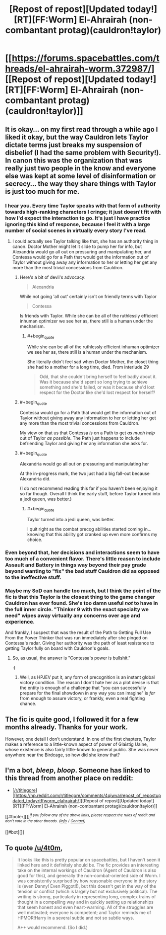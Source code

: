 #+TITLE: [Repost of repost][Updated today!][RT][FF:Worm] El-Ahrairah (non-combantant protag)(cauldron!taylor)

* [[https://forums.spacebattles.com/threads/el-ahrairah-worm.372987/][[Repost of repost][Updated today!][RT][FF:Worm] El-Ahrairah (non-combantant protag)(cauldron!taylor)]]
:PROPERTIES:
:Score: 6
:DateUnix: 1466808995.0
:END:

** It is okay... on my first read through a while ago I liked it okay, but the way Cauldron lets Taylor dictate terms just breaks my suspension of disbelief (I had the same problem with Security!). In canon this was the organization that was really just two people in the know and everyone else was kept at some level of disinformation or secrecy... the way they share things with Taylor is just too much for me.
:PROPERTIES:
:Author: scruiser
:Score: 14
:DateUnix: 1466812130.0
:END:

*** I hear you. Every time Taylor speaks with that form of authority towards high-ranking characters I cringe; it just doesn't fit with how I'd expect the interaction to go. It's just I have practice ignoring this kind of response, because I feel it with a large number of social scenes in virtually every story I've read.
:PROPERTIES:
:Score: 5
:DateUnix: 1466818815.0
:END:

**** I could actually see Taylor talking like that, she has an authority thing in canon. Doctor Mother might let it slide to pump her for info, but Alexandria would go all out on pressuring and manipulating her, and Contessa would go for a Path that would get the information out of Taylor without giving away any information to her or letting her get any more than the most trivial concessions from Cauldron.
:PROPERTIES:
:Author: scruiser
:Score: 3
:DateUnix: 1466819388.0
:END:

***** Here's a bit of devil's advocacy:

#+begin_quote
  Alexandria
#+end_quote

While not going 'all out' certainly isn't on friendly terms with Taylor

#+begin_quote
  Contessa
#+end_quote

Is friends with Taylor. While she can be all of the ruthlessly efficient inhuman optimizer we see her as, there still is a human under the mechanism.
:PROPERTIES:
:Score: 5
:DateUnix: 1466821147.0
:END:

****** #+begin_quote
  While she can be all of the ruthlessly efficient inhuman optimizer we see her as, there still is a human under the mechanism.
#+end_quote

She literally didn't feel sad when Doctor Mother, the closet thing she had to a mother for a long time, died. From interlude 29

#+begin_quote
  Odd, that she couldn't bring herself to feel badly about it. Was it because she'd spent so long trying to achieve something and she'd failed, or was it because she'd lost respect for the Doctor like she'd lost respect for herself?
#+end_quote
:PROPERTIES:
:Author: scruiser
:Score: 3
:DateUnix: 1466948507.0
:END:


***** #+begin_quote
  Contessa would go for a Path that would get the information out of Taylor without giving away any information to her or letting her get any more than the most trivial concessions from Cauldron.
#+end_quote

My view on that us that Contessa /is/ on a Path to get /as much help/ out of Taylor /as possible/. The Path just happens to include befriending Taylor and giving her any information she asks for.
:PROPERTIES:
:Author: vallar57
:Score: 4
:DateUnix: 1466834973.0
:END:


***** #+begin_quote
  Alexandria would go all out on pressuring and manipulating her
#+end_quote

At the in-progress mark, the two just had a big fall-out because Alexandria did.

(I do not recommend reading this far if you haven't been enjoying it so far though. Overall I think the early stuff, before Taylor turned into a jedi queen, was better.)
:PROPERTIES:
:Author: Roxolan
:Score: 1
:DateUnix: 1467088833.0
:END:

****** #+begin_quote
  Taylor turned into a jedi queen, was better.
#+end_quote

I quit right as the combat precog abilities started coming in... knowing that this ability got cranked up even more confirms my choice.
:PROPERTIES:
:Author: scruiser
:Score: 2
:DateUnix: 1467123647.0
:END:


*** Even beyond that, her decisions and interactions seem to have too much of a convenient flavor. There's little reason to include Assault and Battery in things way beyond their pay grade beyond wanting to "fix" the bad stuff Cauldron did as opposed to the ineffective stuff.
:PROPERTIES:
:Author: Tsegen
:Score: 3
:DateUnix: 1467186896.0
:END:


*** Maybe my SoD can handle too much, but I think the point of the fic is that this Taylor is the closest thing to the game changer Cauldron has ever found. She's too damn useful /not/ to have in the full inner circle. "Thinker 9 with the exact specialty we need" wipes away virtually any concerns over age and experience.

And frankly, I suspect that was the result of the Path to Getting Full Use From the Power Thinker that was run immediately after she pinged on Contessa's radar. Giving her authority was the path of least resistance to getting Taylor fully on board with Cauldron's goals.
:PROPERTIES:
:Author: Iconochasm
:Score: 3
:DateUnix: 1466825580.0
:END:

**** So, as usual, the answer is "Contessa's power is bullshit."

:)
:PROPERTIES:
:Author: mg115ca
:Score: 3
:DateUnix: 1466885270.0
:END:

***** Well, as HPJEV put it, any form of precognition is an instant global victory condition. The reason I don't hate her as a plot devise is that the entity is enough of a challenge that "you can successfully prepare for the final showdown in any way you can imagine" is /far/ from enough to assure victory, or frankly, even a real fighting chance.
:PROPERTIES:
:Author: Iconochasm
:Score: 1
:DateUnix: 1466886767.0
:END:


** The fic is quite good, I followed it for a few months already. Thanks for your work.

However, one detail I don't understand. In one of the first chapters, Taylor makes a reference to a little-known aspect of power of Glaistig Uaine, whose existence is also fairly little-known to general public. She was never anywhere near the Birdcage, so how did she know that?
:PROPERTIES:
:Author: vallar57
:Score: 2
:DateUnix: 1466834783.0
:END:


** I'm a bot, /bleep/, /bloop/. Someone has linked to this thread from another place on reddit:

- [[[/r/titlegore]]] [[https://np.reddit.com/r/titlegore/comments/4qiwva/repost_of_repostupdated_todayrtffworm_elahrairah/][[Repost of repost][Updated today!][RT][FF:Worm] El-Ahrairah (non-combantant protag)(cauldron!taylor)]]

[[#footer][]]/^{If you follow any of the above links, please respect the rules of reddit and don't vote in the other threads.} ^{([[/r/TotesMessenger][Info]]} ^{/} ^{[[/message/compose?to=/r/TotesMessenger][Contact]])}/

[[#bot][]]
:PROPERTIES:
:Author: TotesMessenger
:Score: 2
:DateUnix: 1467247084.0
:END:


** To quote [[/u/4t0m]],

#+begin_quote
  It looks like this is pretty popular on spacebattles, but I haven't seen it linked here and it definitely should be. The fic provides an interesting take on the internal workings of Cauldron (Agent of Cauldron is also good for this), and generally the non-combat-oriented side of Worm. I was consistently surprised by how reasonable everyone in the story is (even Danny! Even Piggot!!), but this doesn't get in the way of the tension or conflict (which is largely but not exclusively political). The writing is strong, particularly in representing long, complex trains of thought in a compelling way and in quickly setting up relationships that seem honest and even heart-warming. All of the struggles are well motivated; everyone is competent; and Taylor reminds me of HPMOR!Harry in a several subtle and not so subtle ways.

  A++ would recommend. (So I did.)
#+end_quote
:PROPERTIES:
:Score: 1
:DateUnix: 1466809037.0
:END:
